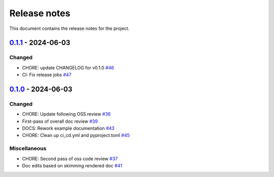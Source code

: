 .. _ref_release_notes:

Release notes
#############

This document contains the release notes for the project.

.. vale off

.. towncrier release notes start

`0.1.1 <https://github.com/ansys/pyconceptev-core/releases/tag/v0.1.1>`_ - 2024-06-03
=====================================================================================

Changed
^^^^^^^

- CHORE: update CHANGELOG for v0.1.0 `#46 <https://github.com/ansys/pyconceptev-core/pull/46>`_
- CI: Fix release jobs `#47 <https://github.com/ansys/pyconceptev-core/pull/47>`_

`0.1.0 <https://github.com/ansys/pyconceptev-core/releases/tag/v0.1.0>`_ - 2024-06-03
=====================================================================================

Changed
^^^^^^^

- CHORE: Update following OSS review `#36 <https://github.com/ansys/pyconceptev-core/pull/36>`_
- First-pass of overall doc review `#39 <https://github.com/ansys/pyconceptev-core/pull/39>`_
- DOCS: Rework example documentation `#43 <https://github.com/ansys/pyconceptev-core/pull/43>`_
- CHORE: Clean up ci_cd.yml and pyproject.toml `#45 <https://github.com/ansys/pyconceptev-core/pull/45>`_


Miscellaneous
^^^^^^^^^^^^^

- CHORE: Second pass of oss code review `#37 <https://github.com/ansys/pyconceptev-core/pull/37>`_
- Doc edits based on skimming rendered doc `#41 <https://github.com/ansys/pyconceptev-core/pull/41>`_

.. vale on